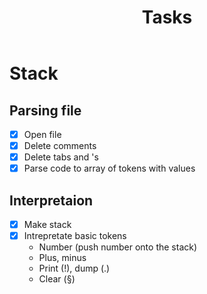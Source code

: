 #+title: Tasks
#+description: There I write tasks what i need to do in the project

* Stack
** Parsing file
- [X] Open file
- [X] Delete comments
- [X] Delete tabs and \n's
- [X] Parse code to array of tokens with values
** Interpretaion
- [X] Make stack
- [X] Intrepretate basic tokens
  - Number (push number onto the stack)
  - Plus, minus
  - Print (!), dump (.)
  - Clear (§)
